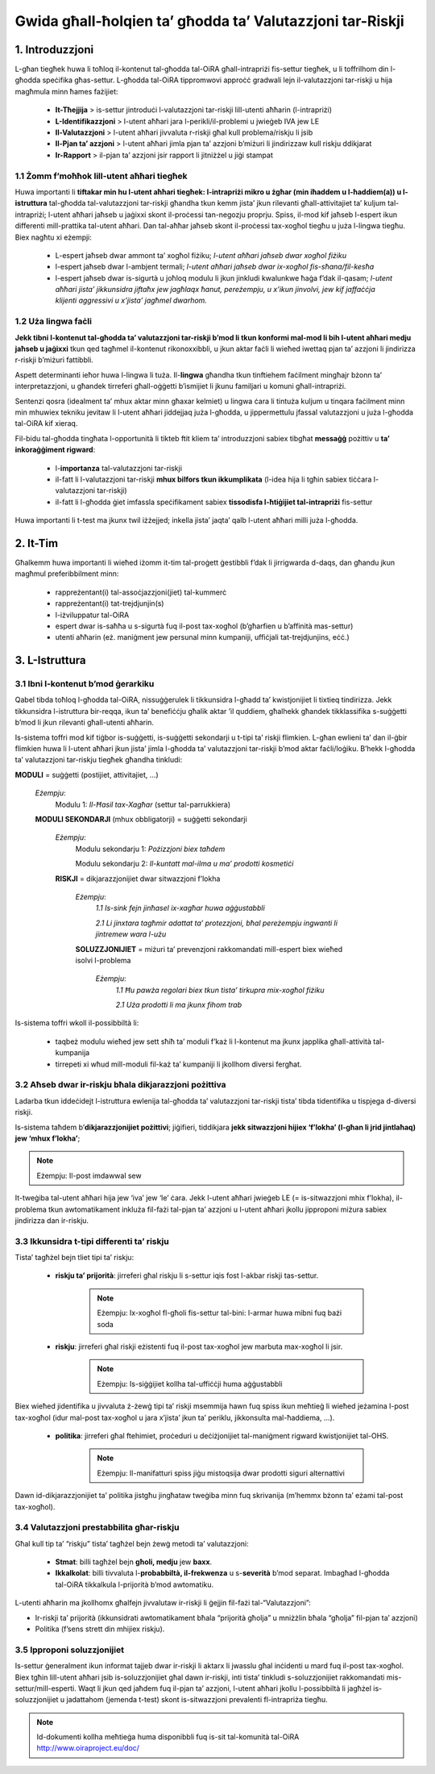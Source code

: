 ﻿==========================================================
Gwida għall-ħolqien ta’ għodda ta’ Valutazzjoni tar-Riskji
==========================================================


1. Introduzzjoni
================

L-għan tiegħek huwa li toħloq il-kontenut tal-għodda tal-OiRA għall-intrapriżi fis-settur tiegħek, u li toffrilhom din l-għodda speċifika għas-settur. L-għodda tal-OiRA tippromwovi approċċ gradwali lejn il-valutazzjoni tar-riskji u hija magħmula minn ħames fażijiet:

 * **It-Tħejjija** > is-settur jintroduċi l-valutazzjoni tar-riskji lill-utenti aħħarin (l-intrapriżi)

 * **L-Identifikazzjoni** > l-utent aħħari jara l-perikli/il-problemi u jwieġeb IVA jew LE

 * **Il-Valutazzjoni** > l-utent aħħari jivvaluta r-riskji għal kull problema/riskju li jsib

 * **Il-Pjan ta’ azzjoni** > l-utent aħħari jimla pjan ta’ azzjoni b’miżuri li jindirizzaw kull riskju ddikjarat

 * **Ir-Rapport** > il-pjan ta’ azzjoni jsir rapport li jitniżżel u jiġi stampat



1.1 Żomm f’moħħok lill-utent aħħari tiegħek
-------------------------------------------

Huwa importanti li **tiftakar min hu l-utent aħħari tiegħek: l-intrapriżi mikro u żgħar  (min iħaddem u l-ħaddiem(a)) u l-istruttura** tal-għodda tal-valutazzjoni tar-riskji għandha tkun kemm jista’ jkun rilevanti għall-attivitajiet ta’ kuljum tal-intrapriżi; l-utent aħħari jaħseb u jaġixxi skont il-proċessi tan-negozju proprju. Spiss, il-mod kif jaħseb l-espert ikun differenti mill-prattika tal-utent aħħari. Dan tal-aħħar jaħseb skont il-proċessi tax-xogħol tiegħu u juża l-lingwa tiegħu. Biex nagħtu xi eżempji:

 * L-espert jaħseb dwar ammont ta’ xogħol fiżiku; *l-utent aħħari jaħseb dwar xogħol fiżiku*

 * l-espert jaħseb dwar l-ambjent termali; *l-utent aħħari jaħseb dwar ix-xogħol fis-sħana/fil-kesħa*

 * l-espert jaħseb dwar is-sigurtà u joħloq modulu li jkun jinkludi kwalunkwe ħaġa f’dak il-qasam; *l-utent aħħari jista’ jikkunsidra jiftaħx jew jagħlaqx ħanut, pereżempju, u x’ikun jinvolvi, jew kif jaffaċċja klijenti aggressivi u x’jista’ jagħmel dwarhom.*


1.2 Uża lingwa faċli
--------------------

**Jekk tibni l-kontenut tal-għodda ta’ valutazzjoni tar-riskji b’mod li tkun konformi mal-mod li bih l-utent aħħari medju jaħseb u jaġixxi** tkun qed tagħmel il-kontenut rikonoxxibbli, u jkun aktar faċli li wieħed iwettaq pjan ta’ azzjoni li jindirizza r-riskji b’miżuri fattibbli.

Aspett determinanti ieħor huwa l-lingwa li tuża. Il-**lingwa** għandha tkun tinftiehem faċilment mingħajr bżonn ta’ interpretazzjoni, u għandek tirreferi għall-oġġetti b’ismijiet li jkunu familjari u komuni għall-intrapriżi.

Sentenzi qosra (idealment ta’ mhux aktar minn għaxar kelmiet) u lingwa ċara li tintuża kuljum u tinqara faċilment minn min mhuwiex tekniku jevitaw li l-utent aħħari jiddejjaq juża l-għodda, u jippermettulu jfassal valutazzjoni u juża l-għodda tal-OiRA kif xieraq.

Fil-bidu tal-għodda tingħata l-opportunità li tikteb ftit kliem ta’ introduzzjoni sabiex tibgħat **messaġġ** pożittiv u **ta’ inkoraġġiment rigward**:


 * l-**importanza** tal-valutazzjoni tar-riskji

 * il-fatt li l-valutazzjoni tar-riskji **mhux bilfors tkun ikkumplikata** (l-idea hija li tgħin sabiex tiċċara l-valutazzjoni tar-riskji)

 * il-fatt li l-għodda ġiet imfassla speċifikament sabiex **tissodisfa l-ħtiġijiet tal-intrapriżi** fis-settur

Huwa importanti li t-test ma jkunx twil iżżejjed; inkella jista’ jaqta’ qalb l-utent aħħari milli juża l-għodda.


2. It-Tim
=========

Għalkemm huwa importanti li wieħed iżomm it-tim tal-proġett ġestibbli f’dak li jirrigwarda d-daqs, dan għandu jkun magħmul preferibbilment minn:

 * rappreżentant(i) tal-assoċjazzjoni(jiet) tal-kummerċ

 * rappreżentant(i) tat-trejdjunjin(s)

 * l-iżviluppatur tal-OiRA

 * espert dwar is-saħħa u s-sigurtà fuq il-post tax-xogħol (b’għarfien u b’affinità mas-settur)

 * utenti aħħarin (eż. maniġment jew persunal minn kumpaniji, uffiċjali tat-trejdjunjins, eċċ.)


3. L-Istruttura
===============

3.1 Ibni l-kontenut b’mod ġerarkiku
-----------------------------------

Qabel tibda toħloq l-għodda tal-OiRA, nissuġġerulek li tikkunsidra l-għadd ta’ kwistjonijiet li tixtieq tindirizza. Jekk tikkunsidra l-istruttura bir-reqqa, ikun ta’ benefiċċju għalik aktar ’il quddiem, għalhekk għandek tikklassifika s-suġġetti b’mod li jkun rilevanti għall-utenti aħħarin.

Is-sistema toffri mod kif tiġbor is-suġġetti, is-suġġetti sekondarji u t-tipi ta’ riskji flimkien. L-għan ewlieni ta’ dan il-ġbir flimkien huwa li l-utent aħħari jkun jista’ jimla l-għodda ta’ valutazzjoni tar-riskji b’mod aktar faċli/loġiku. B’hekk l-għodda ta’ valutazzjoni tar-riskju tiegħek għandha tinkludi:


.. image:: ../images/creation/module.png
  :align: left
  :height: 32 px

**MODULI** = suġġetti (postijiet, attivitajiet, …)

  *Eżempju*:
    Modulu 1: *Il-Ħasil tax-Xagħar* (settur tal-parrukkiera)

  .. image:: ../images/creation/submodule.png
    :align: left
    :height: 32 px

  **MODULI SEKONDARJI** (mhux obbligatorji) = suġġetti sekondarji

    *Eżempju*:
      Modulu sekondarju 1: *Pożizzjoni biex taħdem*

      Modulu sekondarju 2: *Il-kuntatt mal-ilma u ma’ prodotti kosmetiċi*

    .. image:: ../images/creation/risk.png
      :align: left
      :height: 32 px

    **RISKJI** = dikjarazzjonijiet dwar sitwazzjoni f’lokha

      *Eżempju*:
        *1.1 Is-sink fejn jinħasel ix-xagħar huwa aġġustabbli*

        *2.1 Li jinxtara tagħmir adattat ta’ protezzjoni, bħal pereżempju ingwanti li jintremew wara l-użu*

      .. image:: ../images/creation/solution.png
        :align: left
        :height: 32 px

      **SOLUZZJONIJIET** = miżuri ta’ prevenzjoni rakkomandati mill-espert biex wieħed isolvi l-problema

        *Eżempju*:
          *1.1 Ħu pawża regolari biex tkun tista’ tirkupra mix-xogħol fiżiku*

          *2.1 Uża prodotti li ma jkunx fihom trab*


Is-sistema toffri wkoll il-possibbiltà li:

 * taqbeż modulu wieħed jew sett sħiħ ta’ moduli f’każ li l-kontenut ma jkunx japplika għall-attività tal-kumpanija

 * tirrepeti xi wħud mill-moduli fil-każ ta’ kumpaniji li jkollhom diversi fergħat.


3.2 Aħseb dwar ir-riskju bħala dikjarazzjoni pożittiva
------------------------------------------------------

Ladarba tkun iddeċidejt l-istruttura ewlenija tal-għodda ta’ valutazzjoni tar-riskji tista’ tibda tidentifika u tispjega d-diversi riskji.

Is-sistema taħdem b’**dikjarazzjonijiet pożittivi**; jiġifieri, tiddikjara **jekk sitwazzjoni hijiex ‘f’lokha’ (l-għan li jrid jintlaħaq) jew ‘mhux f’lokha’**;


.. note::

   Eżempju: Il-post imdawwal sew

It-tweġiba tal-utent aħħari hija jew ‘iva’ jew ‘le’ ċara. Jekk l-utent aħħari jwieġeb LE (= is-sitwazzjoni mhix f’lokha), il-problema tkun awtomatikament inkluża fil-fażi tal-pjan ta’ azzjoni u l-utent aħħari jkollu jipproponi miżura sabiex jindirizza dan ir-riskju.

3.3 Ikkunsidra t-tipi differenti ta’ riskju
-------------------------------------------

Tista’ tagħżel bejn tliet tipi ta’ riskju:

 * **riskju ta’ prijorità**: jirreferi għal riskju li s-settur iqis fost l-akbar riskji tas-settur.

    .. note::

       Eżempju:  Ix-xogħol fl-għoli fis-settur tal-bini: l-armar huwa mibni fuq bażi soda

 * **riskju**: jirreferi għal riskji eżistenti fuq il-post tax-xogħol jew marbuta max-xogħol li jsir.

    .. note::

        Eżempju: Is-siġġijiet kollha tal-uffiċċji huma aġġustabbli

Biex wieħed jidentifika u jivvaluta ż-żewġ tipi ta’ riskji msemmija hawn fuq spiss ikun meħtieġ li wieħed jeżamina l-post tax-xogħol (idur mal-post tax-xogħol u jara x’jista’ jkun ta’ periklu, jikkonsulta mal-ħaddiema, …).

 * **politika**: jirreferi għal ftehimiet, proċeduri u deċiżjonijiet tal-maniġment rigward kwistjonijiet tal-OHS.

    .. note::

        Eżempju: Il-manifatturi spiss jiġu mistoqsija dwar prodotti siguri alternattivi

Dawn id-dikjarazzjonijiet ta’ politika jistgħu jingħataw tweġiba minn fuq skrivanija (m’hemmx bżonn ta’ eżami tal-post tax-xogħol).



3.4 Valutazzjoni prestabbilita għar-riskju
------------------------------------------

Għal kull tip ta’ “riskju” tista’ tagħżel bejn żewġ metodi ta’ valutazzjoni:

 * **Stmat**: billi tagħżel bejn **għoli, medju** jew **baxx**.

 * **Ikkalkolat**: billi tivvaluta l-**probabbiltà, il-frekwenza** u s-**severità** b’mod separat. Imbagħad l-għodda tal-OiRA tikkalkula l-prijorità b’mod awtomatiku.

L-utenti aħħarin ma jkollhomx għalfejn jivvalutaw ir-riskji li ġejjin fil-fażi tal-“Valutazzjoni”:

* Ir-riskji ta’ prijorità (ikkunsidrati awtomatikament bħala “prijorità għolja” u mniżżlin bħala “għolja” fil-pjan ta’ azzjoni)

* Politika (f’sens strett din mhijiex riskju).



3.5 Ipproponi soluzzjonijiet
----------------------------

Is-settur ġeneralment ikun informat tajjeb dwar ir-riskji li aktarx li jwasslu għal inċidenti u mard fuq il-post tax-xogħol. Biex tgħin lill-utent aħħari jsib is-soluzzjonijiet għal dawn ir-riskji, inti tista’ tinkludi s-soluzzjonijiet rakkomandati mis-settur/mill-esperti. Waqt li jkun qed jaħdem fuq il-pjan ta’ azzjoni, l-utent aħħari jkollu l-possibbiltà li jagħżel is-soluzzjonijiet u jadattahom (jemenda t-test) skont is-sitwazzjoni prevalenti fl-intrapriża tiegħu.

.. note::

  Id-dokumenti kollha meħtieġa huma disponibbli fuq is-sit tal-komunità tal-OiRA http://www.oiraproject.eu/doc/

